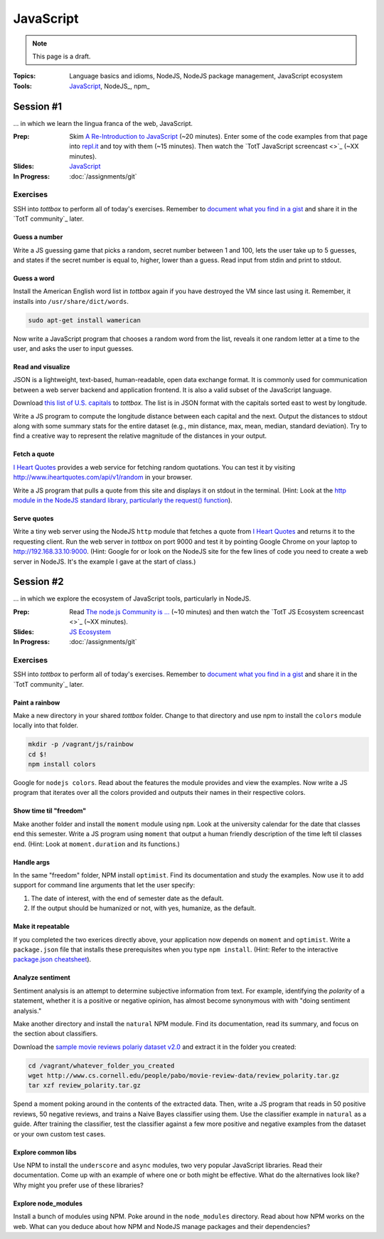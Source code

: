 JavaScript
==========

.. note:: This page is a draft.

:Topics: Language basics and idioms, NodeJS, NodeJS package management, JavaScript ecosystem
:Tools: `JavaScript <https://developer.mozilla.org/en-US/docs/Web/JavaScript>`_, NodeJS_, npm_

Session #1
----------

... in which we learn the lingua franca of the web, JavaScript.

:Prep: Skim `A Re-Introduction to JavaScript <https://developer.mozilla.org/en-US/docs/Web/JavaScript/A_re-introduction_to_JavaScript?redirectlocale=en-US&redirectslug=JavaScript%2FA_re-introduction_to_JavaScript>`_ (~20 minutes). Enter some of the code examples from that page into `repl.it <http://repl.it/languages/JavaScript>`_ and toy with them (~15 minutes). Then watch the `TotT JavaScript screencast <>`_ (~XX minutes).
:Slides: `JavaScript <../slides/javascript_1.html>`_
:In Progress: :doc:`/assignments/git`

Exercises
~~~~~~~~~

SSH into *tottbox* to perform all of today's exercises. Remember to `document what you find in a gist <https://gist.github.com/>`_ and share it in the `TotT community`_ later.

Guess a number
##############

Write a JS guessing game that picks a random, secret number between 1 and 100, lets the user take up to 5 guesses, and states if the secret number is equal to, higher, lower than a guess. Read input from stdin and print to stdout.

Guess a word
############

Install the American English word list in *tottbox* again if you have destroyed the VM since last using it. Remember, it installs into ``/usr/share/dict/words``.

.. code-block:: console

  sudo apt-get install wamerican

Now write a JavaScript program that chooses a random word from the list, reveals it one random letter at a time to the user, and asks the user to input guesses.

Read and visualize
##################

JSON is a lightweight, text-based, human-readable, open data exchange format. It is commonly used for communication between a web server backend and application frontend. It is also a valid subset of the JavaScript language.

Download `this list of U.S. capitals <https://gist.github.com/parente/6445329/raw/458d77a784246308388d68186027f0ad35cc6fc2/us-east-west.json>`_ to *tottbox*. The list is in JSON format with the capitals sorted east to west by longitude.

Write a JS program to compute the longitude distance between each capital and the next. Output the distances to stdout along with some summary stats for the entire dataset (e.g., min distance, max, mean, median, standard deviation). Try to find a creative way to represent the relative magnitude of the distances in your output.

Fetch a quote
#############

`I Heart Quotes <http://www.iheartquotes.com/>`_ provides a web service for fetching random quotations. You can test it by visiting http://www.iheartquotes.com/api/v1/random in your browser.

Write a JS program that pulls a quote from this site and displays it on stdout in the terminal. (Hint: Look at the `http module in the NodeJS standard library, particularly the request() function <http://nodejs.org/api/http.html#http_http_request_options_callback>`_).

Serve quotes
############

Write a tiny web server using the NodeJS ``http`` module that fetches a quote from `I Heart Quotes <http://www.iheartquotes.com/>`_ and returns it to the requesting client. Run the web server in *tottbox* on port 9000 and test it by pointing Google Chrome on your laptop to http://192.168.33.10:9000. (Hint: Google for or look on the NodeJS site for the few lines of code you need to create a web server in NodeJS. It's the example I gave at the start of class.)

Session #2
----------

... in which we explore the ecosystem of JavaScript tools, particularly in NodeJS.

:Prep: Read `The node.js Community is ... <http://caines.ca/blog/programming/the-node-js-community-is-quietly-changing-the-face-of-open-source/>`_ (~10 minutes) and then watch the `TotT JS Ecosystem screencast <>`_ (~XX minutes).
:Slides: `JS Ecosystem <../slides/javascript_2.html>`_
:In Progress: :doc:`/assignments/git`

Exercises
~~~~~~~~~

SSH into *tottbox* to perform all of today's exercises. Remember to `document what you find in a gist <https://gist.github.com/>`_ and share it in the `TotT community`_ later.

Paint a rainbow
###############

Make a new directory in your shared *tottbox* folder. Change to that directory and use npm to install the ``colors`` module locally into that folder.

.. code-block:: console

    mkdir -p /vagrant/js/rainbow
    cd $!
    npm install colors

Google for ``nodejs colors``. Read about the features the module provides and view the examples. Now write a JS program that iterates over all the colors provided and outputs their names in their respective colors.

Show time til "freedom"
#######################

Make another folder and install the ``moment`` module using ``npm``. Look at the university calendar for the date that classes end this semester. Write a JS program using ``moment`` that output a human friendly description of the time left til classes end. (Hint: Look at ``moment.duration`` and its functions.)

Handle args
###########

In the same "freedom" folder, NPM install ``optimist``.  Find its documentation and study the examples. Now use it to add support for command line arguments that let the user specify:

#. The date of interest, with the end of semester date as the default.
#. If the output should be humanized or not, with yes, humanize, as the default.

Make it repeatable
##################

If you completed the two exerices directly above, your application now depends on ``moment`` and ``optimist``. Write a ``package.json`` file that installs these prerequisites when you type ``npm install``. (Hint: Refer to the interactive `package.json cheatsheet <http://package.json.nodejitsu.com/>`_).

Analyze sentiment
#################

Sentiment analysis is an attempt to determine subjective information from text. For example, identifying the *polarity* of a statement, whether it is a positive or negative opinion, has almost become synonymous with with "doing sentiment analysis."

Make another directory and install the ``natural`` NPM module. Find its documentation, read its summary, and focus on the section about classifiers.

Download the `sample movie reviews polariy dataset v2.0 <http://www.cs.cornell.edu/people/pabo/movie-review-data/>`_ and extract it in the folder you created:

.. code-block:: console

    cd /vagrant/whatever_folder_you_created
    wget http://www.cs.cornell.edu/people/pabo/movie-review-data/review_polarity.tar.gz
    tar xzf review_polarity.tar.gz

Spend a moment poking around in the contents of the extracted data. Then, write a JS program that reads in 50 positive reviews, 50 negative reviews, and trains a Naive Bayes classifier using them. Use the classifier example in ``natural`` as a guide. After training the classifier, test the classifier against a few more positive and negative examples from the dataset or your own custom test cases.

Explore common libs
###################

Use NPM to install the ``underscore`` and ``async`` modules, two very popular JavaScript libraries. Read their documentation. Come up with an example of where one or both might be effective. What do the alternatives look like? Why might you prefer use of these libraries?

Explore node_modules
####################

Install a bunch of modules using NPM. Poke around in the ``node_modules`` directory. Read about how NPM works on the web. What can you deduce about how NPM and NodeJS manage packages and their dependencies?

.. seealso::

  `Eloquent JavaScript <http://eloquentjavascript.net/>`_
    Introduction to programming in JavaScript